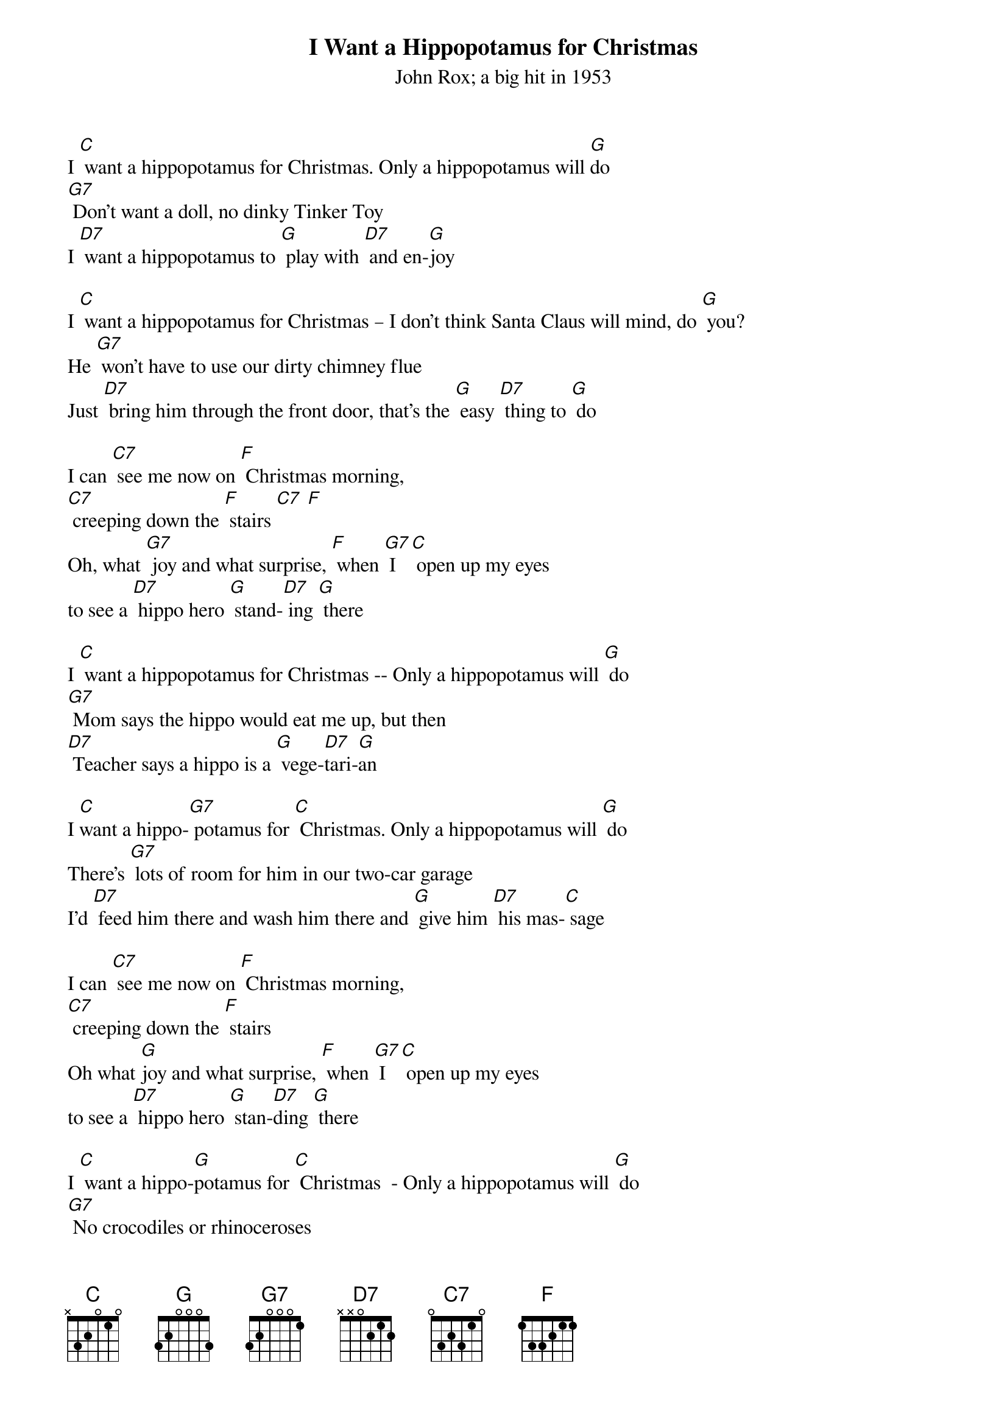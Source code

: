 {t: I Want a Hippopotamus for Christmas}
{st: John Rox; a big hit in 1953  }

I [C] want a hippopotamus for Christmas. Only a hippopotamus will [G]do
[G7] Don't want a doll, no dinky Tinker Toy
I [D7] want a hippopotamus to [G] play with [D7] and en-[G]joy

I [C] want a hippopotamus for Christmas – I don't think Santa Claus will mind, do [G] you?
He [G7] won't have to use our dirty chimney flue
Just [D7] bring him through the front door, that's the [G] easy [D7] thing to [G] do

I can [C7] see me now on [F] Christmas morning,
[C7] creeping down the [F] stairs [C7] [F]
Oh, what [G7] joy and what surprise, [F] when [G7] I [C] open up my eyes
to see a [D7] hippo hero [G] stand-[D7] ing [G] there

I [C] want a hippopotamus for Christmas -- Only a hippopotamus will [G] do
[G7] Mom says the hippo would eat me up, but then
[D7] Teacher says a hippo is a [G] vege-[D7]tari-[G]an

I [C]want a hippo-[G7] potamus for [C] Christmas. Only a hippopotamus will [G] do
There's [G7] lots of room for him in our two-car garage
I'd [D7] feed him there and wash him there and [G] give him [D7] his mas-[C] sage

I can [C7] see me now on [F] Christmas morning,
[C7] creeping down the [F] stairs
Oh what [G]joy and what surprise, [F] when [G7] I [C] open up my eyes
to see a [D7] hippo hero [G] stan-[D7]ding [G] there

I [C] want a hippo-[G]potamus for [C] Christmas  - Only a hippopotamus will [G] do
[G7] No crocodiles or rhinoceroses
[D7] I only [G]like [D7] hippopota-muses
And [F] hippopota-[G7] muses like me [C] too!
